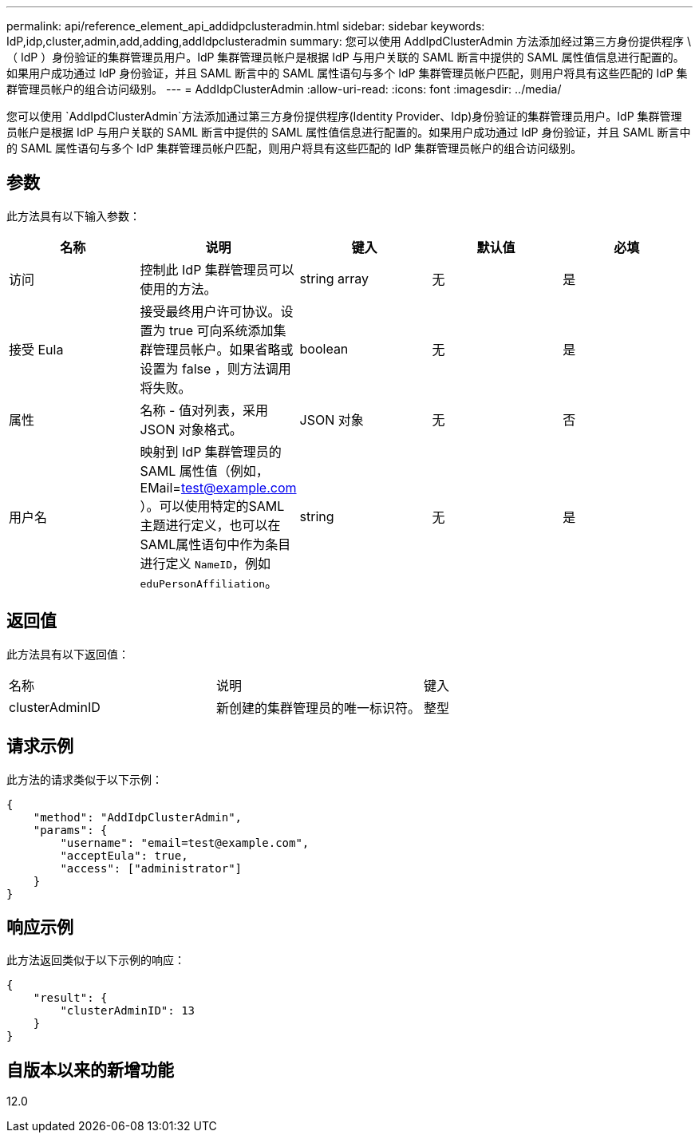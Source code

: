 ---
permalink: api/reference_element_api_addidpclusteradmin.html 
sidebar: sidebar 
keywords: IdP,idp,cluster,admin,add,adding,addIdpclusteradmin 
summary: 您可以使用 AddIpdClusterAdmin 方法添加经过第三方身份提供程序 \ （ IdP ）身份验证的集群管理员用户。IdP 集群管理员帐户是根据 IdP 与用户关联的 SAML 断言中提供的 SAML 属性值信息进行配置的。如果用户成功通过 IdP 身份验证，并且 SAML 断言中的 SAML 属性语句与多个 IdP 集群管理员帐户匹配，则用户将具有这些匹配的 IdP 集群管理员帐户的组合访问级别。 
---
= AddIdpClusterAdmin
:allow-uri-read: 
:icons: font
:imagesdir: ../media/


[role="lead"]
您可以使用 `AddIpdClusterAdmin`方法添加通过第三方身份提供程序(Identity Provider、Idp)身份验证的集群管理员用户。IdP 集群管理员帐户是根据 IdP 与用户关联的 SAML 断言中提供的 SAML 属性值信息进行配置的。如果用户成功通过 IdP 身份验证，并且 SAML 断言中的 SAML 属性语句与多个 IdP 集群管理员帐户匹配，则用户将具有这些匹配的 IdP 集群管理员帐户的组合访问级别。



== 参数

此方法具有以下输入参数：

|===
| 名称 | 说明 | 键入 | 默认值 | 必填 


 a| 
访问
 a| 
控制此 IdP 集群管理员可以使用的方法。
 a| 
string array
 a| 
无
 a| 
是



 a| 
接受 Eula
 a| 
接受最终用户许可协议。设置为 true 可向系统添加集群管理员帐户。如果省略或设置为 false ，则方法调用将失败。
 a| 
boolean
 a| 
无
 a| 
是



 a| 
属性
 a| 
名称 - 值对列表，采用 JSON 对象格式。
 a| 
JSON 对象
 a| 
无
 a| 
否



 a| 
用户名
 a| 
映射到 IdP 集群管理员的 SAML 属性值（例如， EMail=test@example.com ）。可以使用特定的SAML主题进行定义，也可以在SAML属性语句中作为条目进行定义 `NameID`，例如 `eduPersonAffiliation`。
 a| 
string
 a| 
无
 a| 
是

|===


== 返回值

此方法具有以下返回值：

|===


| 名称 | 说明 | 键入 


 a| 
clusterAdminID
 a| 
新创建的集群管理员的唯一标识符。
 a| 
整型

|===


== 请求示例

此方法的请求类似于以下示例：

[listing]
----
{
    "method": "AddIdpClusterAdmin",
    "params": {
        "username": "email=test@example.com",
        "acceptEula": true,
        "access": ["administrator"]
    }
}
----


== 响应示例

此方法返回类似于以下示例的响应：

[listing]
----
{
    "result": {
        "clusterAdminID": 13
    }
}
----


== 自版本以来的新增功能

12.0

